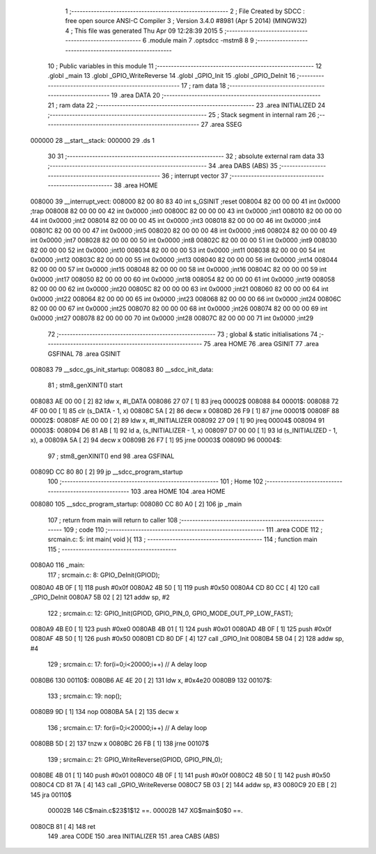                                       1 ;--------------------------------------------------------
                                      2 ; File Created by SDCC : free open source ANSI-C Compiler
                                      3 ; Version 3.4.0 #8981 (Apr  5 2014) (MINGW32)
                                      4 ; This file was generated Thu Apr 09 12:28:39 2015
                                      5 ;--------------------------------------------------------
                                      6 	.module main
                                      7 	.optsdcc -mstm8
                                      8 	
                                      9 ;--------------------------------------------------------
                                     10 ; Public variables in this module
                                     11 ;--------------------------------------------------------
                                     12 	.globl _main
                                     13 	.globl _GPIO_WriteReverse
                                     14 	.globl _GPIO_Init
                                     15 	.globl _GPIO_DeInit
                                     16 ;--------------------------------------------------------
                                     17 ; ram data
                                     18 ;--------------------------------------------------------
                                     19 	.area DATA
                                     20 ;--------------------------------------------------------
                                     21 ; ram data
                                     22 ;--------------------------------------------------------
                                     23 	.area INITIALIZED
                                     24 ;--------------------------------------------------------
                                     25 ; Stack segment in internal ram 
                                     26 ;--------------------------------------------------------
                                     27 	.area	SSEG
      000000                         28 __start__stack:
      000000                         29 	.ds	1
                                     30 
                                     31 ;--------------------------------------------------------
                                     32 ; absolute external ram data
                                     33 ;--------------------------------------------------------
                                     34 	.area DABS (ABS)
                                     35 ;--------------------------------------------------------
                                     36 ; interrupt vector 
                                     37 ;--------------------------------------------------------
                                     38 	.area HOME
      008000                         39 __interrupt_vect:
      008000 82 00 80 83             40 	int s_GSINIT ;reset
      008004 82 00 00 00             41 	int 0x0000 ;trap
      008008 82 00 00 00             42 	int 0x0000 ;int0
      00800C 82 00 00 00             43 	int 0x0000 ;int1
      008010 82 00 00 00             44 	int 0x0000 ;int2
      008014 82 00 00 00             45 	int 0x0000 ;int3
      008018 82 00 00 00             46 	int 0x0000 ;int4
      00801C 82 00 00 00             47 	int 0x0000 ;int5
      008020 82 00 00 00             48 	int 0x0000 ;int6
      008024 82 00 00 00             49 	int 0x0000 ;int7
      008028 82 00 00 00             50 	int 0x0000 ;int8
      00802C 82 00 00 00             51 	int 0x0000 ;int9
      008030 82 00 00 00             52 	int 0x0000 ;int10
      008034 82 00 00 00             53 	int 0x0000 ;int11
      008038 82 00 00 00             54 	int 0x0000 ;int12
      00803C 82 00 00 00             55 	int 0x0000 ;int13
      008040 82 00 00 00             56 	int 0x0000 ;int14
      008044 82 00 00 00             57 	int 0x0000 ;int15
      008048 82 00 00 00             58 	int 0x0000 ;int16
      00804C 82 00 00 00             59 	int 0x0000 ;int17
      008050 82 00 00 00             60 	int 0x0000 ;int18
      008054 82 00 00 00             61 	int 0x0000 ;int19
      008058 82 00 00 00             62 	int 0x0000 ;int20
      00805C 82 00 00 00             63 	int 0x0000 ;int21
      008060 82 00 00 00             64 	int 0x0000 ;int22
      008064 82 00 00 00             65 	int 0x0000 ;int23
      008068 82 00 00 00             66 	int 0x0000 ;int24
      00806C 82 00 00 00             67 	int 0x0000 ;int25
      008070 82 00 00 00             68 	int 0x0000 ;int26
      008074 82 00 00 00             69 	int 0x0000 ;int27
      008078 82 00 00 00             70 	int 0x0000 ;int28
      00807C 82 00 00 00             71 	int 0x0000 ;int29
                                     72 ;--------------------------------------------------------
                                     73 ; global & static initialisations
                                     74 ;--------------------------------------------------------
                                     75 	.area HOME
                                     76 	.area GSINIT
                                     77 	.area GSFINAL
                                     78 	.area GSINIT
      008083                         79 __sdcc_gs_init_startup:
      008083                         80 __sdcc_init_data:
                                     81 ; stm8_genXINIT() start
      008083 AE 00 00         [ 2]   82 	ldw x, #l_DATA
      008086 27 07            [ 1]   83 	jreq	00002$
      008088                         84 00001$:
      008088 72 4F 00 00      [ 1]   85 	clr (s_DATA - 1, x)
      00808C 5A               [ 2]   86 	decw x
      00808D 26 F9            [ 1]   87 	jrne	00001$
      00808F                         88 00002$:
      00808F AE 00 00         [ 2]   89 	ldw	x, #l_INITIALIZER
      008092 27 09            [ 1]   90 	jreq	00004$
      008094                         91 00003$:
      008094 D6 81 AB         [ 1]   92 	ld	a, (s_INITIALIZER - 1, x)
      008097 D7 00 00         [ 1]   93 	ld	(s_INITIALIZED - 1, x), a
      00809A 5A               [ 2]   94 	decw	x
      00809B 26 F7            [ 1]   95 	jrne	00003$
      00809D                         96 00004$:
                                     97 ; stm8_genXINIT() end
                                     98 	.area GSFINAL
      00809D CC 80 80         [ 2]   99 	jp	__sdcc_program_startup
                                    100 ;--------------------------------------------------------
                                    101 ; Home
                                    102 ;--------------------------------------------------------
                                    103 	.area HOME
                                    104 	.area HOME
      008080                        105 __sdcc_program_startup:
      008080 CC 80 A0         [ 2]  106 	jp	_main
                                    107 ;	return from main will return to caller
                                    108 ;--------------------------------------------------------
                                    109 ; code
                                    110 ;--------------------------------------------------------
                                    111 	.area CODE
                                    112 ;	src\main.c: 5: int main( void ){
                                    113 ;	-----------------------------------------
                                    114 ;	 function main
                                    115 ;	-----------------------------------------
      0080A0                        116 _main:
                                    117 ;	src\main.c: 8: GPIO_DeInit(GPIOD);
      0080A0 4B 0F            [ 1]  118 	push	#0x0f
      0080A2 4B 50            [ 1]  119 	push	#0x50
      0080A4 CD 80 CC         [ 4]  120 	call	_GPIO_DeInit
      0080A7 5B 02            [ 2]  121 	addw	sp, #2
                                    122 ;	src\main.c: 12: GPIO_Init(GPIOD, GPIO_PIN_0, GPIO_MODE_OUT_PP_LOW_FAST);
      0080A9 4B E0            [ 1]  123 	push	#0xe0
      0080AB 4B 01            [ 1]  124 	push	#0x01
      0080AD 4B 0F            [ 1]  125 	push	#0x0f
      0080AF 4B 50            [ 1]  126 	push	#0x50
      0080B1 CD 80 DF         [ 4]  127 	call	_GPIO_Init
      0080B4 5B 04            [ 2]  128 	addw	sp, #4
                                    129 ;	src\main.c: 17: for(i=0;i<20000;i++) // A delay loop
      0080B6                        130 00110$:
      0080B6 AE 4E 20         [ 2]  131 	ldw	x, #0x4e20
      0080B9                        132 00107$:
                                    133 ;	src\main.c: 19: nop();
      0080B9 9D               [ 1]  134 	nop
      0080BA 5A               [ 2]  135 	decw	x
                                    136 ;	src\main.c: 17: for(i=0;i<20000;i++) // A delay loop
      0080BB 5D               [ 2]  137 	tnzw	x
      0080BC 26 FB            [ 1]  138 	jrne	00107$
                                    139 ;	src\main.c: 21: GPIO_WriteReverse(GPIOD, GPIO_PIN_0);
      0080BE 4B 01            [ 1]  140 	push	#0x01
      0080C0 4B 0F            [ 1]  141 	push	#0x0f
      0080C2 4B 50            [ 1]  142 	push	#0x50
      0080C4 CD 81 7A         [ 4]  143 	call	_GPIO_WriteReverse
      0080C7 5B 03            [ 2]  144 	addw	sp, #3
      0080C9 20 EB            [ 2]  145 	jra	00110$
                           00002B   146 	C$main.c$23$1$12 ==.
                           00002B   147 	XG$main$0$0 ==.
      0080CB 81               [ 4]  148 	ret
                                    149 	.area CODE
                                    150 	.area INITIALIZER
                                    151 	.area CABS (ABS)
